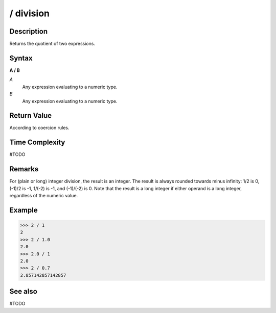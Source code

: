 ==========
/ division
==========

Description
===========
Returns the quotient of two expressions.

Syntax
======
**A / B**

*A*
    Any expression evaluating to a numeric type.
*B*
    Any expression evaluating to a numeric type.

Return Value
============
According to coercion rules.

Time Complexity
============
#TODO

Remarks
=======
For (plain or long) integer division, the result is an integer. The result is always rounded towards minus infinity: 1/2 is 0, (-1)/2 is -1, 1/(-2) is -1, and (-1)/(-2) is 0. Note that the result is a long integer if either operand is a long integer, regardless of the numeric value.

Example
=======
>>> 2 / 1
2
>>> 2 / 1.0
2.0
>>> 2.0 / 1
2.0
>>> 2 / 0.7
2.857142857142857

See also
========
#TODO